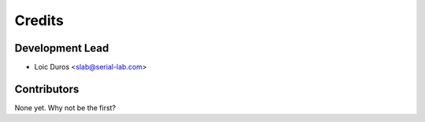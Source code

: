 =======
Credits
=======

Development Lead
----------------

* Loic Duros <slab@serial-lab.com>

Contributors
------------

None yet. Why not be the first?
